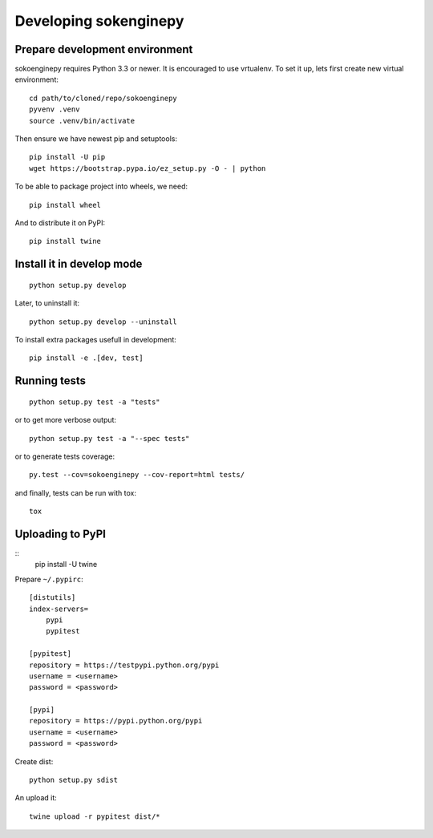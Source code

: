 Developing sokenginepy
======================


Prepare development environment
-------------------------------

sokoenginepy requires Python 3.3 or newer. It is encouraged to use vrtualenv.
To set it up, lets first create new virtual environment::

    cd path/to/cloned/repo/sokoenginepy
    pyvenv .venv
    source .venv/bin/activate

Then ensure we have newest pip and setuptools::

    pip install -U pip
    wget https://bootstrap.pypa.io/ez_setup.py -O - | python

To be able to package project into wheels, we need::

    pip install wheel

And to distribute it on PyPI::

    pip install twine


Install it in develop mode
--------------------------

::

    python setup.py develop

Later, to uninstall it::

    python setup.py develop --uninstall

To install extra packages usefull in development::

    pip install -e .[dev, test]


Running tests
-------------

::

    python setup.py test -a "tests"

or to get more verbose output::

    python setup.py test -a "--spec tests"

or to generate tests coverage::

    py.test --cov=sokoenginepy --cov-report=html tests/

and finally, tests can be run with tox::

    tox

Uploading to PyPI
-----------------

::
    pip install -U twine

Prepare ``~/.pypirc``::

    [distutils]
    index-servers=
        pypi
        pypitest

    [pypitest]
    repository = https://testpypi.python.org/pypi
    username = <username>
    password = <password>

    [pypi]
    repository = https://pypi.python.org/pypi
    username = <username>
    password = <password>

Create dist::

    python setup.py sdist

An upload it::

    twine upload -r pypitest dist/*
